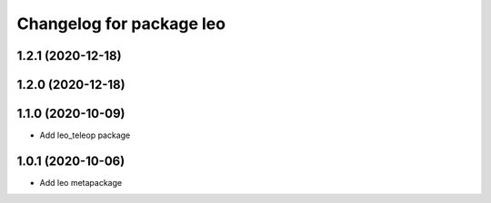 ^^^^^^^^^^^^^^^^^^^^^^^^^
Changelog for package leo
^^^^^^^^^^^^^^^^^^^^^^^^^

1.2.1 (2020-12-18)
------------------

1.2.0 (2020-12-18)
------------------

1.1.0 (2020-10-09)
------------------
* Add leo_teleop package

1.0.1 (2020-10-06)
------------------
* Add leo metapackage
